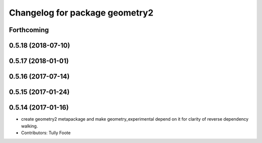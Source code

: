 ^^^^^^^^^^^^^^^^^^^^^^^^^^^^^^^
Changelog for package geometry2
^^^^^^^^^^^^^^^^^^^^^^^^^^^^^^^

Forthcoming
-----------

0.5.18 (2018-07-10)
-------------------

0.5.17 (2018-01-01)
-------------------

0.5.16 (2017-07-14)
-------------------

0.5.15 (2017-01-24)
-------------------

0.5.14 (2017-01-16)
-------------------
* create geometry2 metapackage and make geometry_experimental depend on it for clarity of reverse dependency walking.
* Contributors: Tully Foote

